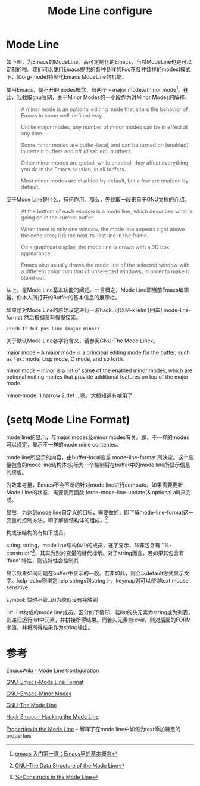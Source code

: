 #+TITLE: Mode Line configure

* Mode Line
  如下图，为Emacs的ModeLine。高可定制化的Emacs，当然ModeLine也是可以定制的啦。我们可以使用Emacs提供的各种各样的Fuc在各种各样的modes(模式下，如org-mode)特制化Emacs ModeLine的机能。
  
  [[./img/Emacs/1.png]]

  使用Emacs，躲不开的modes概念，有两个 -- major mode及minor mode[fn:mode]。在此，我截取gnu官网，关于Minor Modes的一小段作为对Minor Modes的解释。
  
  #+begin_quote
  A minor mode is an optional editing mode that alters the behavior of Emacs in some well-defined way. 

  Unlike major modes, any number of minor modes can be in effect at any time. 

  Some minor modes are buffer-local, and can be turned on (enabled) in certain buffers and off (disabled) in others. 

  Other minor modes are global: while enabled, they affect everything you do in the Emacs session, in all buffers. 

  Most minor modes are disabled by default, but a few are enabled by default.
  #+end_quote

  至于Mode Line是什么，有何作用。那么，先截取一段来自于GNU文档的介绍。

  #+begin_quote
  At the bottom of each window is a mode line, which describes what is going on in the current buffer. 
  
  When there is only one window, the mode line appears right above the echo area; it is the next-to-last line in the frame. 

  On a graphical display, the mode line is drawn with a 3D box appearance. 
  
  Emacs also usually draws the mode line of the selected window with a different color than that of unselected windows, in order to make it stand out.
  #+end_quote
  
  从上，是Mode Line基本功能的阐述。一言概之，Mode Line即当前Emacs编辑器，你本人所打开的Buffer的基本信息的展示栏。
  
  如果想对Mode Line的原始设定进行一波hack..可以M-x ielm [回车] mode-line-format 然后根据资料慢慢探索。

  [[https://www.emacswiki.org/pics/static/DrewsEmacsWindowCallouts.jpg]]

  #+begin_src
  cs:ch-fr buf pos line (major minor)
  #+end_src

  关于默认Mode Line各字符含义，请参阅GNU-The Mode Linex。

  major mode -- A major mode is a principal editing mode for the buffer, such as Text mode, Lisp mode, C mode, and so forth. 

  minor mode -- minor is a list of some of the enabled minor modes, which are optional editing modes that provide additional features on top of the major mode.

  minor-mode: 1.narrow 2.def ...嗯，大概知道有啥用了.
  
  
* (setq Mode Line Format)
  
  mode line的显示，与major modes及minor modes有关。即，不一样的modes可以设定，显示不一样的mode mine contentes.
  
  mode line所显示的内容，由buffer-local变量 mode-line-format 所决定。这个变量包含的mode line结构体:实际为一个控制将在buffer中的mode line所显示信息的模版。

  为效率考量，Emacs不会不断的针对mode line进行compute。如果需要更新Mode Line的状态，需要使用函数 force-mode-line-update(& optional all)来完成。

  显然，为达到mode line自定义的目标，需要做的，即了解mode-line-format这一变量的控制方法，即了解该结构体的组成。[fn:TDSotML]

  构成该结构的有如下成员。

  string: string，mode line结构体中的成员，逐字显示，除非包含有 "%-construct"[fn:construct]，其实为别的变量的替代标示。对于string而言，若如果其包含有 'face' 特性，则该特性会控制其

  显示效果如同问题在buffer中显示的一般。若非如此，则会以default方式显示文字。help-echo则绑定help strings到string上，keymap则可以使得text mouse-sensitive.

  symbol: 暂时不管..因为貌似没有接触到

  list: list构成的mode line成员。区分如下情形，若list的头元素为string或为列表，则递归运行list中元素，并拼接所得结果。而若头元素为:eval，则对后面的FORM求值，并将所得结果作为string输出。

* 参考

  [[https://www.emacswiki.org/emacs/ModeLineConfiguration][EmacsWiki - Mode Line Configuration]]

  [[https://www.gnu.org/software/emacs/manual/html_node/elisp/Mode-Line-Format.html][GNU-Emacs-Mode Line Format]]

  [[https://www.gnu.org/software/emacs/manual/html_node/emacs/Minor-Modes.html][GNU-Emacs-Minor Modes]]

  [[https://www.gnu.org/software/emacs/manual/html_node/emacs/Mode-Line.html#Mode-Line][GNU-The Mode Line]]

  [[https://www.youtube.com/watch?v=rw4xXz7wCIk][Hack Emacs - Hacking the Mode Line]]

  [[https://www.gnu.org/software/emacs/manual/html_node/elisp/Properties-in-Mode.html#Properties-in-Mode][Properties in the Mode Line]] -- 解释了在mode line中如何为text添加特定的properties

[fn:construct] [[https://www.gnu.org/software/emacs/manual/html_node/elisp/_0025_002dConstructs.html#g_t_0025_002dConstructs][%-Constructs in the Mode Line]]

[fn:TDSotML]  [[https://www.gnu.org/software/emacs/manual/html_node/elisp/Mode-Line-Data.html#Mode-Line-Data][GNU-The Data Structure of the Mode Line]]

[fn:mode] [[http://jixiuf.github.io/blog/00003-emacs-first-class.html/#sec-4][emacs 入门第一课：Emacs里的基本概念]]




